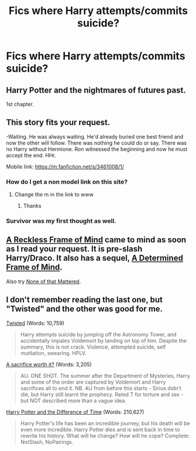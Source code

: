 #+TITLE: Fics where Harry attempts/commits suicide?

* Fics where Harry attempts/commits suicide?
:PROPERTIES:
:Score: 8
:DateUnix: 1429059702.0
:DateShort: 2015-Apr-15
:FlairText: Request
:END:

** Harry Potter and the nightmares of futures past.

1st chapter.
:PROPERTIES:
:Author: Im_Not_Even
:Score: 5
:DateUnix: 1429064791.0
:DateShort: 2015-Apr-15
:END:


** This story fits your request.

-Waiting. He was always waiting. He'd already buried one best friend and now the other will follow. There was nothing he could do or say. There was no Harry without Hermione. Ron witnessed the beginning and now he must accept the end. HHr.

Mobile link: [[https://m.fanfiction.net/s/3461008/1/]]
:PROPERTIES:
:Author: ananas42
:Score: 7
:DateUnix: 1429060009.0
:DateShort: 2015-Apr-15
:END:

*** How do I get a non model link on this site?
:PROPERTIES:
:Author: howtopleaseme
:Score: 2
:DateUnix: 1429070110.0
:DateShort: 2015-Apr-15
:END:

**** Change the m in the link to www
:PROPERTIES:
:Author: ChiefJusticeJ
:Score: 3
:DateUnix: 1429072371.0
:DateShort: 2015-Apr-15
:END:

***** Thanks
:PROPERTIES:
:Author: howtopleaseme
:Score: 2
:DateUnix: 1429073645.0
:DateShort: 2015-Apr-15
:END:


*** Survivor was my first thought as well.
:PROPERTIES:
:Score: 2
:DateUnix: 1429144409.0
:DateShort: 2015-Apr-16
:END:


** [[https://www.fanfiction.net/s/3682349/1/A-Reckless-Frame-of-Mind][A Reckless Frame of Mind]] came to mind as soon as I read your request. It is pre-slash Harry/Draco. It also has a sequel, [[https://www.fanfiction.net/s/3759027/1/A-Determined-Frame-of-Mind][A Determined Frame of Mind]].

Also try [[https://www.fanfiction.net/s/10289053/1/None-of-that-mattered][None of that Mattered]].
:PROPERTIES:
:Author: LittleMissPeachy6
:Score: 3
:DateUnix: 1429069564.0
:DateShort: 2015-Apr-15
:END:


** I don't remember reading the last one, but "Twisted" and the other was good for me.

[[https://www.fanfiction.net/s/3234179/1/Twisted][Twisted]] (Words: 10,759)

#+begin_quote
  Harry attempts suicide by jumping off the Astronomy Tower, and accidentally impales Voldemort by landing on top of him. Despite the summary, this is not crack. Violence, attempted suicide, self mutilation, swearing. HPLV.
#+end_quote

[[https://www.fanfiction.net/s/9183072/1/A-sacrifice-worth-it][A sacrifice worth it?]] (Words: 3,205)

#+begin_quote
  AU. ONE SHOT. The summer after the Department of Mysteries, Harry and some of the order are captured by Voldemort and Harry sacrifices all to end it. NB. AU from before this starts - Sirius didn't die, but Harry still learnt the prophecy. Rated T for torture and sex - but NOT described more than a vague idea.
#+end_quote

[[https://www.fanfiction.net/s/4253051/1/Harry-Potter-and-the-Difference-of-Time][Harry Potter and the Difference of Time]] (Words: 210,627)

#+begin_quote
  Harry Potter's life has been an incredible journey, but his death will be even more incredible. Harry Potter dies and is sent back in time to rewrite his history. What will he change? How will he cope? Complete: NotSlash, NoPairings.
#+end_quote
:PROPERTIES:
:Author: canaki17
:Score: 1
:DateUnix: 1429124702.0
:DateShort: 2015-Apr-15
:END:
